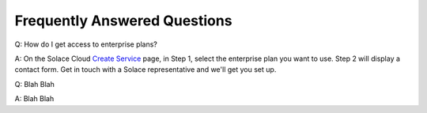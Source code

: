 Frequently Answered Questions
=============================

Q: How do I get access to enterprise plans?

A: On the Solace Cloud `Create Service <https://console.solace.cloud/services/create>`_ page, in Step 1, select the enterprise plan you want to use. Step 2 will display a contact form. Get in touch with a Solace representative and we'll get you set up.

.. image:: ../img/faqs_enterprise_access_1.png
   :target: https://console.solace.cloud/services/create

Q: Blah Blah

A: Blah Blah